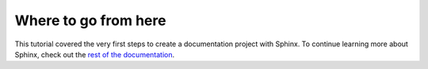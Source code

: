 Where to go from here
=====================

This tutorial covered the very first steps to create a documentation project
with Sphinx.  To continue learning more about Sphinx, check out the `rest of the
documentation <../contents.html>`__.
